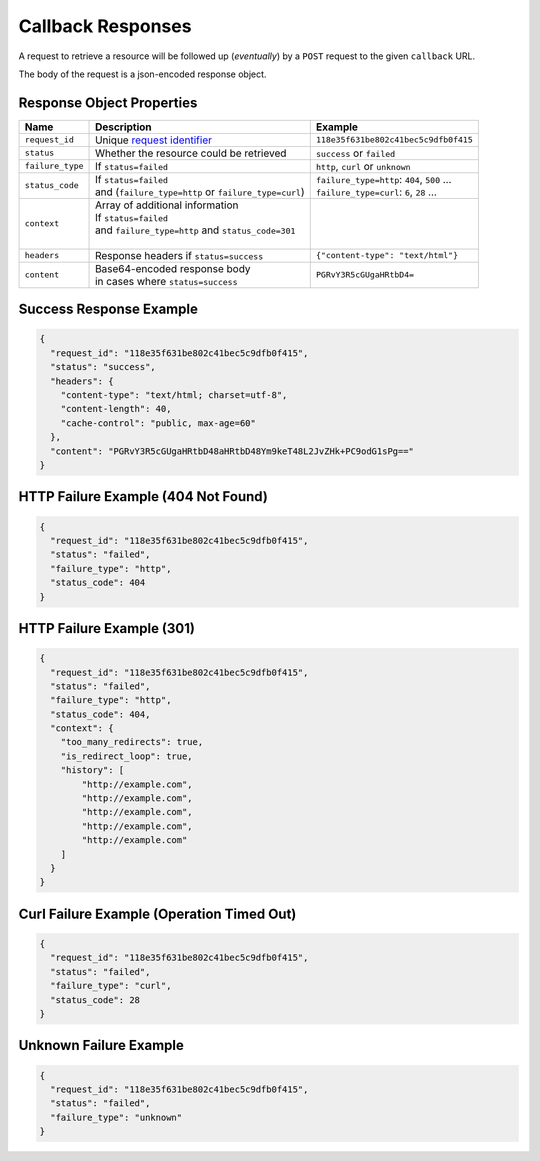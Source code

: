 ==================
Callback Responses
==================

A request to retrieve a resource will be followed up (*eventually*) by a ``POST`` request to the given
``callback`` URL.

The body of the request is a json-encoded response object.

--------------------------
Response Object Properties
--------------------------

================  ======================================================  =======
 Name             Description                                             Example
================  ======================================================  =======
``request_id``    Unique `request identifier`_                            ``118e35f631be802c41bec5c9dfb0f415``
``status``        Whether the resource could be retrieved                 ``success`` or ``failed``
``failure_type``  If ``status=failed``                                    ``http``, ``curl`` or ``unknown``
``status_code``   | If ``status=failed``                                  | ``failure_type=http``: ``404``, ``500`` …
                  | and (``failure_type=http`` or ``failure_type=curl``)  | ``failure_type=curl``: ``6``, ``28`` …
``context``       | Array of additional information                       |
                  | If ``status=failed``                                  |
                  | and ``failure_type=http`` and ``status_code=301``     |
                  |                                                       |
``headers``       | Response headers if ``status=success``                ``{"content-type": "text/html"}``
``content``       | Base64-encoded response body                          ``PGRvY3R5cGUgaHRtbD4=``
                  | in cases where ``status=success``
================  ======================================================  =======

------------------------
Success Response Example
------------------------

.. code-block:: json

    {
      "request_id": "118e35f631be802c41bec5c9dfb0f415",
      "status": "success",
      "headers": {
        "content-type": "text/html; charset=utf-8",
        "content-length": 40,
        "cache-control": "public, max-age=60"
      },
      "content": "PGRvY3R5cGUgaHRtbD48aHRtbD48Ym9keT48L2JvZHk+PC9odG1sPg=="
    }

------------------------------------
HTTP Failure Example (404 Not Found)
------------------------------------

.. code-block:: json

    {
      "request_id": "118e35f631be802c41bec5c9dfb0f415",
      "status": "failed",
      "failure_type": "http",
      "status_code": 404
    }

--------------------------
HTTP Failure Example (301)
--------------------------

.. code-block:: json

    {
      "request_id": "118e35f631be802c41bec5c9dfb0f415",
      "status": "failed",
      "failure_type": "http",
      "status_code": 404,
      "context": {
        "too_many_redirects": true,
        "is_redirect_loop": true,
        "history": [
            "http://example.com",
            "http://example.com",
            "http://example.com",
            "http://example.com",
            "http://example.com"
        ]
      }
    }

------------------------------------------
Curl Failure Example (Operation Timed Out)
------------------------------------------

.. code-block:: json

    {
      "request_id": "118e35f631be802c41bec5c9dfb0f415",
      "status": "failed",
      "failure_type": "curl",
      "status_code": 28
    }

-----------------------
Unknown Failure Example
-----------------------

.. code-block:: json

    {
      "request_id": "118e35f631be802c41bec5c9dfb0f415",
      "status": "failed",
      "failure_type": "unknown"
    }

.. _request identifier: /requesting-a-resource.html#understanding-the-response
